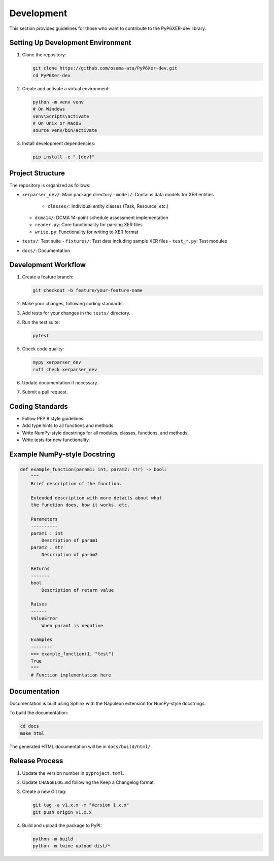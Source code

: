Development
===========

This section provides guidelines for those who want to contribute to the PyP6XER-dev library.

Setting Up Development Environment
---------------------------------

1. Clone the repository:

   .. code-block:: bash

       git clone https://github.com/osama-ata/PyP6Xer-dev.git
       cd PyP6Xer-dev

2. Create and activate a virtual environment:

   .. code-block:: bash

       python -m venv venv
       # On Windows
       venv\Scripts\activate
       # On Unix or MacOS
       source venv/bin/activate

3. Install development dependencies:

   .. code-block:: bash

       pip install -e ".[dev]"

Project Structure
----------------

The repository is organized as follows:

- ``xerparser_dev/``: Main package directory
  - ``model/``: Contains data models for XER entities
    - ``classes/``: Individual entity classes (Task, Resource, etc.)
  - ``dcma14/``: DCMA 14-point schedule assessment implementation
  - ``reader.py``: Core functionality for parsing XER files
  - ``write.py``: Functionality for writing to XER format

- ``tests/``: Test suite
  - ``fixtures/``: Test data including sample XER files
  - ``test_*.py``: Test modules

- ``docs/``: Documentation

Development Workflow
-------------------

1. Create a feature branch:

   .. code-block:: bash

       git checkout -b feature/your-feature-name

2. Make your changes, following coding standards.

3. Add tests for your changes in the ``tests/`` directory.

4. Run the test suite:

   .. code-block:: bash

       pytest

5. Check code quality:

   .. code-block:: bash

       mypy xerparser_dev
       ruff check xerparser_dev

6. Update documentation if necessary.

7. Submit a pull request.

Coding Standards
--------------

- Follow PEP 8 style guidelines.
- Add type hints to all functions and methods.
- Write NumPy-style docstrings for all modules, classes, functions, and methods.
- Write tests for new functionality.

Example NumPy-style Docstring
----------------------------

.. code-block:: python

    def example_function(param1: int, param2: str) -> bool:
        """
        Brief description of the function.

        Extended description with more details about what
        the function does, how it works, etc.

        Parameters
        ----------
        param1 : int
            Description of param1
        param2 : str
            Description of param2

        Returns
        -------
        bool
            Description of return value

        Raises
        ------
        ValueError
            When param1 is negative

        Examples
        --------
        >>> example_function(1, "test")
        True
        """
        # Function implementation here

Documentation
------------

Documentation is built using Sphinx with the Napoleon extension for NumPy-style docstrings.

To build the documentation:

.. code-block:: bash

    cd docs
    make html

The generated HTML documentation will be in ``docs/build/html/``.

Release Process
-------------

1. Update the version number in ``pyproject.toml``.

2. Update ``CHANGELOG.md`` following the Keep a Changelog format.

3. Create a new Git tag:

   .. code-block:: bash

       git tag -a v1.x.x -m "Version 1.x.x"
       git push origin v1.x.x

4. Build and upload the package to PyPI:

   .. code-block:: bash

       python -m build
       python -m twine upload dist/*